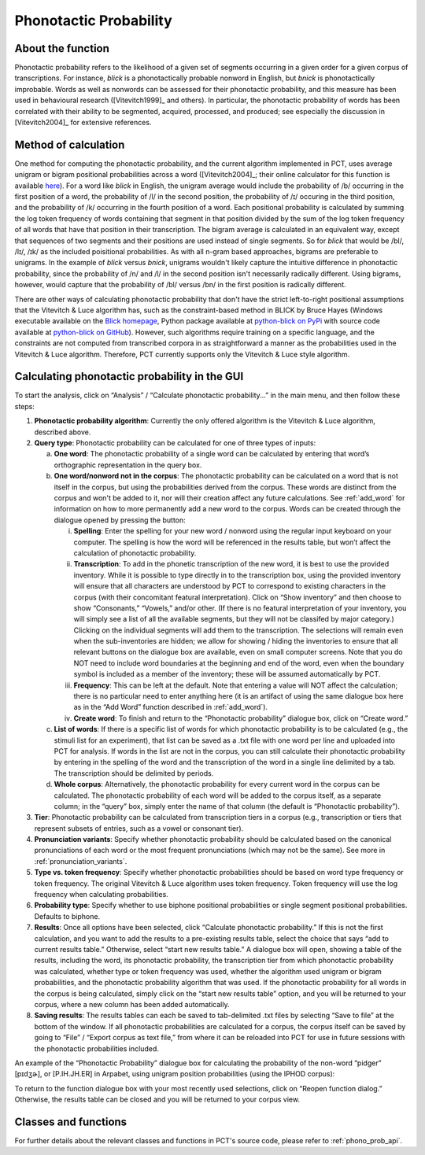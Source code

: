 .. _phonotactic_probability:

***********************
Phonotactic Probability
***********************

.. _about_phonotactic_probability:

About the function
------------------

Phonotactic probability refers to the likelihood of a given set of segments
occurring in a given order for a given corpus of transcriptions.  For instance,
*blick* is a phonotactically probable nonword in English, but *bnick* is
phonotactically improbable.  Words as well as nonwords can be assessed for
their phonotactic probability, and this measure has been used in behavioural
research ([Vitevitch1999]_ and others). In particular, the phonotactic
probability of words has been correlated with their ability to be segmented,
acquired, processed, and produced; see especially the discussion in [Vitevitch2004]_
for extensive references.

.. _method_phonotactic_probability:

Method of calculation
---------------------

One method for computing the phonotactic probability, and the current algorithm implemented in PCT, uses average unigram
or bigram positional probabilities across a word ([Vitevitch2004]_;
their online calculator for this function is available `here
<http://www.people.ku.edu/~mvitevit/PhonoProbHome.html>`_).
For a word like *blick* in English, the unigram average would include the
probability of /b/ occurring in the first position of a word, the
probability of /l/ in the second position, the probability of /ɪ/
occuring in the third position, and the probability of /k/ occurring
in the fourth position of a word.  Each positional probability is
calculated by summing the log token frequency of words containing that
segment in that position divided by the sum of the log token frequency
of all words that have that position in their transcription.  The bigram
average is calculated in an equivalent way, except that sequences of two
segments and their positions are used instead of single segments.  So for
*blick* that would be /bl/, /lɪ/, /ɪk/ as the included poisitional probabilities.
As with all n-gram based approaches, bigrams are preferable to unigrams.
In the example of *blick* versus *bnick*, unigrams wouldn't likely capture
the intuitive difference in phonotactic probability, since the probability
of /n/ and /l/ in the second position isn't necessarily radically different.
Using bigrams, however, would capture that the probability of /bl/ versus /bn/
in the first position is radically different.

There are other ways of calculating phonotactic probability that don't
have the strict left-to-right positional assumptions that the Vitevitch
& Luce algorithm has, such as the constraint-based method in BLICK by
Bruce Hayes (Windows executable available on the `Blick homepage`_, Python package
available at `python-blick on PyPi`_
with source code available at `python-blick on GitHub`_).
However, such algorithms require training on a specific language, and
the constraints are not computed from transcribed corpora in as
straightforward a manner as the probabilities used in the Vitevitch &
Luce algorithm. Therefore, PCT currently supports only the Vitevitch &
Luce style algorithm.

.. _Blick homepage: http://www.linguistics.ucla.edu/people/hayes/BLICK/

.. _python-blick on PyPi: https://pypi.python.org/pypi/python-BLICK/0.2.12

.. _python-blick on GitHub: https://github.com/mmcauliffe/python-BLICK/

.. _phonotactic_probability_gui:

Calculating phonotactic probability in the GUI
----------------------------------------------

To start the analysis, click on “Analysis” / “Calculate phonotactic probability...”
in the main menu, and then follow these steps:

1. **Phonotactic probability algorithm**: Currently the only offered algorithm
   is the Vitevitch & Luce algorithm, described above.
2. **Query type**: Phonotactic probability can be calculated for one of three
   types of inputs:

   a. **One word**: The phonotactic probability of a single word can be calculated
      by entering that word’s orthographic representation in the query box.
   b. **One word/nonword not in the corpus**: The phonotactic probability can
      be calculated on a word that is not itself in the corpus, but using
      the probabilities derived from the corpus. These words are distinct
      from the corpus and won't be added to it, nor will their creation
      affect any future calculations. See :ref:`add_word` for information on how
      to more permanently add a new word to the corpus. Words can be
      created through the dialogue opened by pressing the button:

      i. **Spelling**: Enter the spelling for your new word / nonword using
         the regular input keyboard on your computer. The spelling is
         how the word will be referenced in the results table, but won’t
         affect the calculation of phonotactic probability.
      ii. **Transcription**: To add in the phonetic transcription of the new
          word, it is best to use the provided inventory. While it is
          possible to type directly in to the transcription box, using
          the provided inventory will ensure that all characters are
          understood by PCT to correspond to existing characters in the
          corpus (with their concomitant featural interpretation). Click
          on “Show inventory” and then choose to show “Consonants,” “Vowels,”
          and/or other. (If there is no featural interpretation of your
          inventory, you will simply see a list of all the available
          segments, but they will not be classifed by major category.)
          Clicking on the individual segments will add them to the
          transcription. The selections will remain even when the
          sub-inventories are hidden; we allow for showing / hiding
          the inventories to ensure that all relevant buttons on the
          dialogue box are available, even on small computer screens.
          Note that you do NOT need to include word boundaries at the
          beginning and end of the word, even when the boundary symbol
          is included as a member of the inventory; these will be assumed
          automatically by PCT.
      iii. **Frequency**: This can be left at the default. Note that entering
           a value will NOT affect the calculation; there is no particular
           need to enter anything here (it is an artifact of using the same
           dialogue box here as in the “Add Word” function described in :ref:`add_word`).
      iv. **Create word**: To finish and return to the “Phonotactic probability”
          dialogue box, click on “Create word.”

   c. **List of words**: If there is a specific list of words for which
      phonotactic probability is to be calculated (e.g., the stimuli list
      for an experiment), that list can be saved as a .txt file with one
      word per line and uploaded into PCT for analysis.  If words in the
      list are not in the corpus, you can still calculate their phonotactic
      probability by entering in the spelling of the word and the transcription
      of the word in a single line delimited by a tab. The transcription
      should be delimited by periods.
   d. **Whole corpus**: Alternatively, the phonotactic probability for every
      current word in the corpus can be calculated. The phonotactic
      probability of each word will be added to the corpus itself, as
      a separate column; in the “query” box, simply enter the name of
      that column (the default is “Phonotactic probability”).

3. **Tier**: Phonotactic probability can be calculated from transcription
   tiers in a corpus (e.g., transcription or tiers that represent subsets
   of entries, such as a vowel or consonant tier).

4. **Pronunciation variants**: Specify whether phonotactic probability should be calculated based on the canonical pronunciations of each word or the most frequent pronunciations (which may not be the same). See more in :ref:`pronunciation_variants`.

5. **Type vs. token frequency**: Specify whether phonotactic probabilities
   should be based on word type frequency or token frequency.  The
   original Vitevitch & Luce algorithm uses token frequency. Token frequency
   will use the log frequency when calculating probabilities.
6. **Probability type**: Specify whether to use biphone positional
   probabilities or single segment positional probabilities.  Defaults to biphone.
7. **Results**: Once all options have been selected, click “Calculate
   phonotactic probability.” If this is not the first calculation, and
   you want to add the results to a pre-existing results table, select
   the choice that says “add to current results table.” Otherwise, select
   “start new results table.” A dialogue box will open, showing a table of
   the results, including the word, its phonotactic probability, the
   transcription tier from which phonotactic probability was calculated,
   whether type or token frequency was used, whether the algorithm used
   unigram or bigram probabilities, and the phonotactic probability algorithm
   that was used. If the phonotactic probability for all words in the corpus
   is being calculated, simply click on the “start new results table” option,
   and you will be returned to your corpus, where a new column has been added
   automatically.
8. **Saving results**: The results tables can each be saved to tab-delimited .txt
   files by selecting “Save to file” at the bottom of the window. If all
   phonotactic probabilities are calculated for a corpus, the corpus
   itself can be saved by going to “File” / “Export corpus as text file,”
   from where it can be reloaded into PCT for use in future sessions with
   the phonotactic probabilities included.

An example of the “Phonotactic Probability” dialogue box for calculating
the probability of the non-word “pidger” [pɪdʒɚ], or [P.IH.JH.ER] in Arpabet, using unigram position
probabilities (using the IPHOD corpus):

.. image:: static/phonoprobdialog.png
   :width: 90%
   :align: center

.. image:: static/phonoprobresults.png
   :width: 90%
   :align: center

To return to the function dialogue box with your most recently used
selections, click on “Reopen function dialog.” Otherwise, the results
table can be closed and you will be returned to your corpus view.

.. _phono_prob_classes_and_functions:

Classes and functions
---------------------
For further details about the relevant classes and functions in PCT's
source code, please refer to :ref:`phono_prob_api`.
